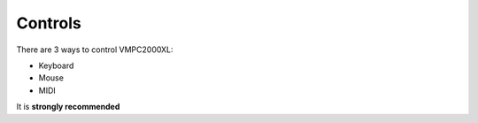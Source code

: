 Controls
========

There are 3 ways to control VMPC2000XL:

* Keyboard
* Mouse
* MIDI

It is **strongly recommended**